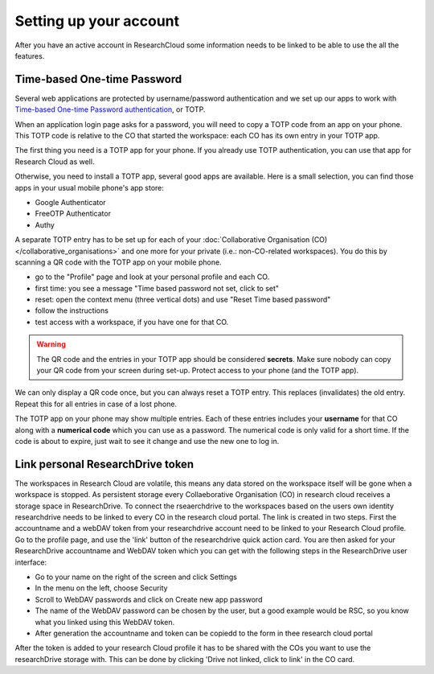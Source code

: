 Setting up your account
======================================

After you have an active account in ResearchCloud some information needs to be linked to be able to use the all the features. 


.. _label-totp:

Time-based One-time Password
-------------------------------------

Several web applications are protected by username/password authentication and we set up our apps to work with 
`Time-based One-time Password authentication <https://en.wikipedia.org/wiki/Time-based_One-time_Password_algorithm>`_, or TOTP.

When an application login page asks for a password, you will need to copy a TOTP code from an app on your phone.
This TOTP code is relative to the CO that started the workspace: each CO has its own entry in your TOTP app.

The first thing you need is a TOTP app for your phone.
If you already use TOTP authentication, you can use that app for Research Cloud as well.

Otherwise, you need to install a TOTP app, several good apps are available. 
Here is a small selection, you can find those apps in your usual mobile phone's app store:

- Google Authenticator
- FreeOTP Authenticator
- Authy

A separate TOTP entry has to be set up for each of your :doc:`Collaborative Organisation (CO) </collaborative_organisations>` 
and one more for your private (i.e.: non-CO-related workspaces). 
You do this by scanning a QR code with the TOTP app on your mobile phone. 

- go to the "Profile" page and look at your personal profile and each CO.
- first time: you see a message "Time based password not set, click to set"
- reset: open the context menu (three vertical dots) and use "Reset Time based password"
- follow the instructions
- test access with a workspace, if you have one for that CO.

.. warning::

    The QR code and the entries in your TOTP app should be considered **secrets**.
    Make sure nobody can copy your QR code from your screen during set-up.
    Protect access to your phone (and the TOTP app).

We can only display a QR code once, but you can always reset a TOTP entry. 
This replaces (invalidates) the old entry. Repeat this for all entries in case of a lost phone.

The TOTP app on your phone may show multiple entries. 
Each of these entries includes your **username** for that CO along with a **numerical code** which you can use as a password. 
The numerical code is only valid for a short time.
If the code is about to expire, just wait to see it change and use the new one to log in.


Link personal ResearchDrive token
-----------------------------------

The workspaces in Research Cloud are volatile, this means any data stored on the workspace itself will be gone when a workspace is stopped. As persistent storage every Collaeborative Organisation (CO) in research cloud receives a storage space in ResearchDrive. To connect the rseaerchdrive to the workspaces based on the users own identity researchdrive needs to be linked to every CO in the research cloud portal. The link is created in two steps. First the accountname and a webDAV token from your researchdrive account need to be linked to your Research Cloud profile. Go to the profile page, and use the 'link' button of the researchdrive quick action card. You are then asked for your ResearchDrive accountname and WebDAV token which you can get with the following steps in the ResearchDrive user interface:


- Go to your name on the right of the screen and click Settings
- In the menu on the left, choose Security
- Scroll to WebDAV passwords and click on Create new app password
- The name of the WebDAV password can be chosen by the user, but a good example would be RSC, so you know what you linked using this WebDAV token.
- After generation the accountname and token can be copiedd to the form in thee research cloud portal

After the token is added to your research Cloud profile it has to be shared with the COs you want to use the researchDrive storage with. This can be done by clicking 'Drive not linked, click to link' in the CO card.


